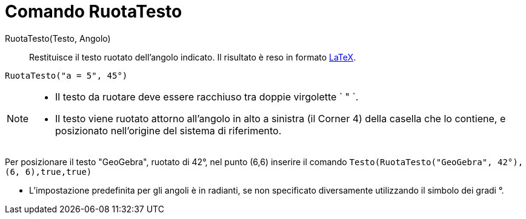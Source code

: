 = Comando RuotaTesto

RuotaTesto(Testo, Angolo)::
  Restituisce il testo ruotato dell'angolo indicato. Il risultato è reso in formato xref:/LaTeX.adoc[LaTeX].

[EXAMPLE]
====

`RuotaTesto("a = 5", 45°)`

====

[NOTE]
====

* Il testo da ruotare deve essere racchiuso tra doppie virgolette ` " `.
* Il testo viene ruotato attorno all'angolo in alto a sinistra (il Corner 4) della casella che lo contiene, e
posizionato nell'origine del sistema di riferimento.

[EXAMPLE]
====

Per posizionare il testo "GeoGebra", ruotato di 42°, nel punto (6,6) inserire il comando
`Testo(RuotaTesto("GeoGebra", 42°), (6, 6),true,true)`

====

* L'impostazione predefinita per gli angoli è in radianti, se non specificato diversamente utilizzando il simbolo dei
gradi °.

====
